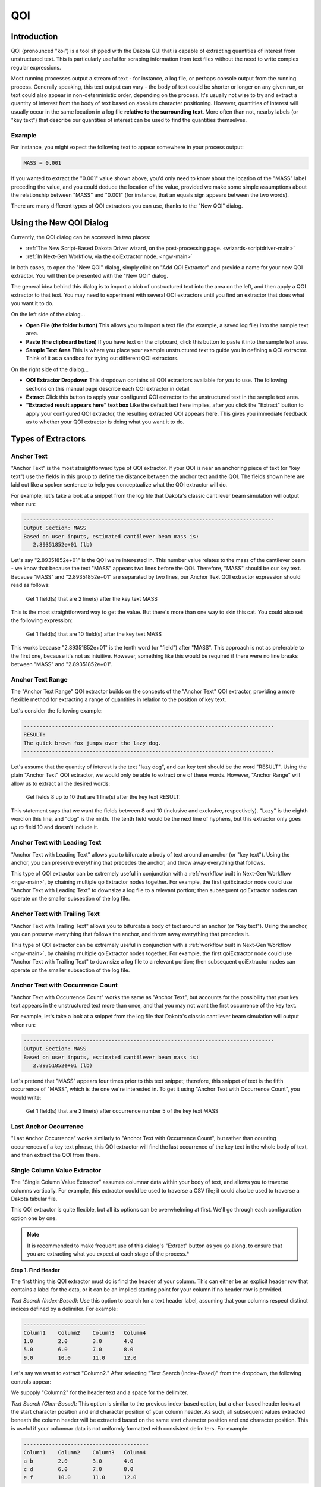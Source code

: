 .. _qoi-main:

"""
QOI
"""

.. _qoi-introduction:

============
Introduction
============

QOI (pronounced "koi") is a tool shipped with the Dakota GUI that is capable of extracting
quantities of interest from unstructured text.  This is particularly useful for scraping information from text
files without the need to write complex regular expressions.

Most running processes output a stream of text - for instance, a log file, or perhaps console output from the running process.
Generally speaking, this text output can vary - the body of text could be shorter or longer on any given run, or text could also
appear in non-deterministic order, depending on the process.  It's usually not wise to try and extract a quantity of interest
from the body of text based on absolute character positioning.  However, quantities of interest will usually occur in the same
location in a log file **relative to the surrounding text**.  More often than not, nearby labels (or "key text") that describe our
quantities of interest can be used to find the quantities themselves.

Example
-------

For instance, you might expect the following text to appear somewhere in your process output:

.. code-block::

   MASS = 0.001

If you wanted to extract the "0.001" value shown above, you'd only need to know about the location of the "MASS" label preceding the
value, and you could deduce the location of the value, provided we make some simple assumptions about the relationship between "MASS"
and "0.001" (for instance, that an equals sign appears between the two words).

There are many different types of QOI extractors you can use, thanks to the "New QOI" dialog.

.. _qoi-dialog:

========================
Using the New QOI Dialog
========================

Currently, the QOI dialog can be accessed in two places:

- :ref:`The New Script-Based Dakota Driver wizard, on the post-processing page. <wizards-scriptdriver-main>`
- :ref:`In Next-Gen Workflow, via the qoiExtractor node. <ngw-main>`

In both cases, to open the "New QOI" dialog, simply click on "Add QOI Extractor" and provide a name for your new QOI extractor.  You will then be presented with the "New QOI" dialog.

.. image:: img/QOI_1.png
   :alt: New QOI

The general idea behind this dialog is to import a blob of unstructured text into the area on the left, and then apply a QOI extractor to that text.
You may need to experiment with several QOI extractors until you find an extractor that does what you want it to do.

On the left side of the dialog...

- **Open File (the folder button)** This allows you to import a text file (for example, a saved log file) into the sample text area.
- **Paste (the clipboard button)** If you have text on the clipboard, click this button to paste it into the sample text area.
- **Sample Text Area** This is where you place your example unstructured text to guide you in defining a QOI extractor.  Think of it as a sandbox for trying out different QOI extractors. 

On the right side of the dialog...

- **QOI Extractor Dropdown** This dropdown contains all QOI extractors available for you to use.  The following sections on this manual page describe each QOI extractor in detail.
- **Extract** Click this button to apply your configured QOI extractor to the unstructured text in the sample text area.
- **"Extracted result appears here" text box** Like the default text here implies, after you click the "Extract" button to apply your configured QOI extractor, the resulting
  extracted QOI appears here.  This gives you immediate feedback as to whether your QOI extractor is doing what you want it to do.

===================
Types of Extractors
===================

.. _qoi-extractor-anchor:

Anchor Text
-----------

.. image:: img/QOI_2.png
   :alt: Anchor Text

"Anchor Text" is the most straightforward type of QOI extractor.  If your QOI is near an anchoring piece of text (or "key text") use the fields in this group
to define the distance between the anchor text and the QOI.  The fields shown here are laid out like a spoken sentence to help you conceptualize what the QOI extractor will do.

For example, let's take a look at a snippet from the log file that Dakota's classic cantilever beam simulation will output when run:

.. code-block::

   --------------------------------------------------------------------------------
   Output Section: MASS
   Based on user inputs, estimated cantilever beam mass is:
      2.89351852e+01 (lb)

Let's say "2.89351852e+01" is the QOI we're interested in.  This number value relates to the mass of the cantilever beam - we know that because the text "MASS"
appears two lines before the QOI.  Therefore, "MASS" should be our key text.  Because "MASS" and "2.89351852e+01" are separated by two lines, our Anchor Text QOI
extractor expression should read as follows:

	Get 1 field(s) that are 2 line(s) after the key text MASS

This is the most straightforward way to get the value.  But there's more than one way to skin this cat.  You could also set the following expression:

	Get 1 field(s) that are 10 field(s) after the key text MASS

This works because "2.89351852e+01" is the tenth word (or "field") after "MASS".  This approach is not as preferable to the first one, because it's not as intuitive.
However, something like this would be required if there were no line breaks between "MASS" and "2.89351852e+01".

.. _qoi-extractor-anchor-range:

Anchor Text Range
-----------------

.. image:: img/QOI_6.png
   :alt: Anchor Text Range

The "Anchor Text Range" QOI extractor builds on the concepts of the "Anchor Text" QOI extractor, providing a more flexible method for
extracting a range of quantities in relation to the position of key text.

Let's consider the following example:

.. code-block::
   
   --------------------------------------------------------------------------------
   RESULT:
   The quick brown fox jumps over the lazy dog.
   --------------------------------------------------------------------------------

Let's assume that the quantity of interest is the text "lazy dog", and our key text should be the word "RESULT".  Using
the plain "Anchor Text" QOI extractor, we would only be able to extract one of these words.  However, "Anchor Range" will allow us to extract all the desired words:

	Get fields 8 up to 10 that are 1 line(s) after the key text RESULT:

This statement says that we want the fields between 8 and 10 (inclusive and exclusive, respectively).
"Lazy" is the eighth word on this line, and "dog" is the ninth.  The tenth field would be the next line of hyphens, but this extractor
only goes *up to* field 10 and doesn't include it. 

.. _qoi-extractor-anchor-leading:

Anchor Text with Leading Text
-----------------------------

.. image:: img/QOI_4.png
   :alt: Anchor Text with Leading Text

"Anchor Text with Leading Text" allows you to bifurcate a body of text around an anchor (or "key text").  Using the anchor, you can
preserve everything that precedes the anchor, and throw away everything that follows.

This type of QOI extractor can be extremely useful in conjunction with a :ref:`workflow built in Next-Gen Workflow <ngw-main>`, by
chaining multiple qoiExtractor nodes together.  For example, the first qoiExtractor node could use "Anchor Text with Leading Text"
to downsize a log file to a relevant portion; then subsequent qoiExtractor nodes can operate on the smaller subsection of the log file.

.. _qoi-extractor-anchor-trailing:

Anchor Text with Trailing Text
------------------------------

.. image:: img/QOI_5.png
   :alt: Anchor Text with Trailing Text

"Anchor Text with Trailing Text" allows you to bifurcate a body of text around an anchor (or "key text").  Using the anchor, you can
preserve everything that follows the anchor, and throw away everything that precedes it.

This type of QOI extractor can be extremely useful in conjunction with a :ref:`workflow built in Next-Gen Workflow <ngw-main>`, by
chaining multiple qoiExtractor nodes together.  For example, the first qoiExtractor node could use "Anchor Text with Trailing Text" to
downsize a log file to a relevant portion; then subsequent qoiExtractor nodes can operate on the smaller subsection of the log file.

.. _qoi-extractor-anchor-count:

Anchor Text with Occurrence Count
---------------------------------

.. image:: img/QOI_3.png
   :alt: Anchor Text with Occurrence Count

"Anchor Text with Occurrence Count" works the same as "Anchor Text", but accounts for the possibility that your key text appears in the
unstructured text more than once, and that you may not want the first occurrence of the key text.

For example, let's take a look at a snippet from the log file that Dakota's classic cantilever beam simulation will output when run:

.. code-block::

   --------------------------------------------------------------------------------
   Output Section: MASS
   Based on user inputs, estimated cantilever beam mass is:
      2.89351852e+01 (lb)

Let's pretend that "MASS" appears four times prior to this text snippet; therefore, this snippet of text is the fifth occurrence
of "MASS", which is the one we're interested in.  To get it using "Anchor Text with Occurrence Count", you would write:

	Get 1 field(s) that are 2 line(s) after occurrence number 5 of the key text MASS

.. _qoi-extractor-anchor-count-last:

Last Anchor Occurrence
----------------------

.. image:: img/QOI_7.png
   :alt: Last Anchor Occurrence

"Last Anchor Occurrence" works similarly to "Anchor Text with Occurrence Count", but rather than counting occurrences of a key
text phrase, this QOI extractor will find the last occurrence of the key text in the whole body of text, and then extract the QOI from there.

.. _qoi-extractor-single-column:

Single Column Value Extractor
-----------------------------

.. image:: img/QOI_8.png
   :alt: Single Column Value Extractor

The "Single Column Value Extractor" assumes columnar data within your body of text, and allows you to traverse columns vertically.
For example, this extractor could be used to traverse a CSV file; it could also be used to traverse a Dakota tabular file.

This QOI extractor is quite flexible, but all its options can be overwhelming at first.  We'll go through each configuration option one by one.

.. note::
   It is recommended to make frequent use of this dialog's "Extract" button as you go along, to ensure that you are extracting what you expect
   at each stage of the process.*

.. _qoi-extractor-single-column-step-1:

**Step 1.  Find Header**

The first thing this QOI extractor must do is find the header of your column. This can either be an explicit header row that contains a label
for the data, or it can be an implied starting point for your column if no header row is provided.

.. image:: img/QOI_9.png
   :alt: Find Header options

*Text Search (Index-Based):* Use this option to search for a text header label, assuming that your columns respect distinct indices defined by a delimiter.  For example:

.. code-block::
   
   ---------------------------------------
   Column1    Column2    Column3   Column4
   1.0        2.0        3.0       4.0
   5.0        6.0        7.0       8.0
   9.0        10.0       11.0      12.0

Let's say we want to extract "Column2."  After selecting "Text Search (Index-Based)" from the dropdown, the following controls appear:

.. image:: img/QOI_10.png
   :alt: Text Search (Index-Based) options

We suppply "Column2" for the header text and a space for the delimiter.

*Text Search (Char-Based):* This option is similar to the previous index-based option, but a char-based header looks at the start character position and
end character position of your column header.  As such, all subsequent values extracted beneath the column header will be extracted based on the same
start character position and end character position.  This is useful if your columnar data is not uniformly formatted with consistent delimiters.  For example:

.. code-block::

   ----------------------------------------
   Column1    Column2    Column3   Column4 
   a b        2.0        3.0       4.0
   c d        6.0        7.0       8.0
   e f        10.0       11.0      12.0

In Column1, each "field" contains a space in the middle, but spaces are also used to delimit the columns.  The presence of spaces in the first column
will throw off our index count if we were to use the "Text Search (Index-Based)" option.  As such, we must resort to the "Text Search (Char-Based)" option.

.. image:: img/QOI_11.png
   :alt: Text Search Char-Based options

With this setting, the QOI extractor will extract all data beneath "Column2", bounded by the start character position and end character position (inclusive) of "Column2."

Another useful feature of this type of column header finder is the ability to include space padding in the "Find header text" entry field.  To illustrate this,
take a close look at "Column4."  Because of poor formatting, "12.0" extends one character to the right of the last character position for "Column4."  If we were to provide
"Column4" in the "Find header text" field, "12.0" would be truncated to "12."  To get around this, all we need to do is add a space to the "Find header text" to account for
the fact that we need to grab more character positions when the column is extracted.

.. image:: img/QOI_12.png
   :alt: Note the extra space

*Text Search (Column Index)*

Assume that your columnar data does not have an explicit row of header labels.  That's ok too.  If your table is well-formatted with consistent delimiters, you can use the
"Text Search (Column Index)" option to extract a column:

.. image:: img/QOI_13.png
   :alt: Column Index options

Note that this field finder option uses a 1-based count for column index, not a 0-based count.

*Char Bounds*

.. image:: img/QOI_14.png
   :alt: Char Bounds options

This is the field finder with the most fine-grained control.  With this one, you are expected to provide explicit character start and end positions to define your column.
Use this as a last resort if 1) your columnar data has no header row, and 2) your columnar data is not well-formatted.

.. _qoi-extractor-single-column-step-2:

**Step 2. Column Options**

Let's assume Step 1 was a rousing success, and you have identified the column you want to extract.  At this juncture, you can apply some options to the column in question:

.. image:: img/QOI_15.png
   :alt: Column Options

- *Include column header:* If a header row exists and is being used to identify the column, check this box if you'd like to keep the header row text as part of the extracted text.
- *Apply new delimiter:* Use this field to insert a new delimiter character in between the values of your column, replacing the original column delimiter.

.. _qoi-extractor-single-column-step-3:

**Step 3.  Find Field**

Now, let's assume that you're only interested in a particular value from the column, not the entire column.  The third section of controls provides options for selecting a single value from the column.

- *None (Return Whole Column):* Return the entire column as-is.  This option should be used if you actually do want to keep the entire column.
- *Row Index:* Extract a single column value based on its row index (1-based, not 0-based).  An additional control will appear allowing you to specify the row index.
- *Last Row:* Extract the last value from the column.
- *Minimum Value:* Assuming numerical data, extract the minimum value from the column.
- *Maximum Value:* Assuming numerical data, extract the maximum value from the column.
- *Closest Value:* Assuming numerical data, extract the value that is closest to a value that you provide.  An additional control will appear allowing you to enter this value.

.. _qoi-extractor-single-column-step-4:

**Step 4.  Finally**

There are a few final options you may want to apply to your extracted quantity of interest.

- *Keep any column header(s) in final output:* After reducing the column to a single value of interest, use this option to prepend the column header to the value.
  This is useful if you want your text output to appear as a tuple, like "Column1 1.0".  Any new delimiter applied in Step 2 will apply here as well.
- *Keep original columnar orientation:* If your final output consists of more than one field (i.e. the entire column is your quantity of interest), use this option to
  preserve the column's vertical orientation.  If unchecked, the column data will be oriented horizontally onto one line of text, with any previous delimiters still
  being applied between values.
 
.. _qoi-extractor-multi-column:
 
Multi-Column Tuple Extractor
----------------------------

.. note::
   The "Multi-Column Tuple Extractor" builds directly upon the :ref:`Single-Column Value Extractor <qoi-extractor-single-column>`, so it is
   recommended that you master that QOI extractor before moving on to this one.

Like the Single-Column Value Extractor, the purpose of this QOI extractor is still focused on extracting a quantity of interest from a single column, but this
extractor also allows you to extract *associated values* from other columns in the same table.  As such, this QOI extractor could also be thought of a "table reducer",
where the only values that remain are related values of interest from specific columns.

*Example*

Before we get into the controls, let's illustrate with an example.

.. code-block::

   -------------------------
   Index   Column1   Column2
   1       100.0     0.0
   2       25.0      100.0
   3       0.0       50.0
   4       75.0      75.0
   5       50.0      25.0

Let's say we are interested in the maximum value from Column2.  Simply looking at the table, we can see that the maximum value occurs at index 2.  But let's say
that we also want to preserve the fact that the maximum value occurs on index 2.  Further, let's say that we don't care about Column1 and don't want it in our output.

So, we would want our final output to look something like this:

.. code-block::

   Index   Column2
   2       100.0

The Multi-Column Tuple Extractor allows us to export this as our quantity of interest.

.. image:: img/QOI_16.png
   :alt: Multi-Column Tuple Extractor Options

Much of the Multi-Column Tuple Extractor is repeated from the Single-Column Value Extractor.  As stated previously, you should fully understand the concepts
of the Single-Column Value Extractor before using this one.

- :ref:`Step 1. Find Header <qoi-extractor-single-column-step-1>`
- :ref:`Step 2. Column Options <qoi-extractor-single-column-step-2>`
- :ref:`Step 3. Find Field <qoi-extractor-single-column-step-3>`
- :ref:`Step 4. Capture Additional Columns <qoi-extractor-multicolumn-step-4>`
- :ref:`Step 5. Finally <qoi-extractor-single-column-step-4>`

.. _qoi-extractor-multicolumn-step-4:

**Step 4: Capture Additional Columns**

This step is where things deviate from the Single-Column Value Extractor.  Once we have acquired our column of interest, we should specify the other columns we want to extract as part of our quantity of interest.

.. image:: img/QOI_17.png
   :alt: Capture Additional Columns

To begin, click on the blue plus icon.

.. image:: img/QOI_18.png
   :alt: Our first column

A new "column-extraction row" will be added to this area of the dialog, with a button reading "Get column with undefined strategy".
This text appears because we haven't told it what column we want to extract.  Click on the button to define the column extraction strategy.

.. image:: img/QOI_19.png
   :alt: Extracting subsequent columns

This dialog should remind you of :ref:`Step 1<qoi-extractor-single-column-step-1>`), where we defined our rule for identifying a single column.
The same principles apply here.  The only difference is that columns defined in this section cannot define their own rules for extracting individual *fields*,
since they are dependent on the configuration of the primary column.

When we are done, our "Capture Additional Columns" section may look something like this:

.. image:: img/QOI_20.png
   :alt: Additional columns: captured!

This states that we want to extract columns 1 and 2 as our dependent columns.  The exact values that we will end up keeping from columns 1
and 2 will be dependent on the value of interest extracted from the main column (which should be a column other than 1 or 2).

